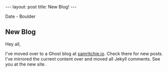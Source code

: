 #+STARTUP: showall indent
#+STARTUP: hidestars
#+BEGIN_HTML
---
layout: post
title: New Blog!
---

<p class="meta">Date - Boulder</p>
#+END_HTML

** New Blog

Hey all,

I've moved over to a Ghost blog at [[http://www.samritchie.io][samritchie.io]]. Check there for new posts. I've mirrored the current content over and moved all Jekyll comments. See you at the new site.
